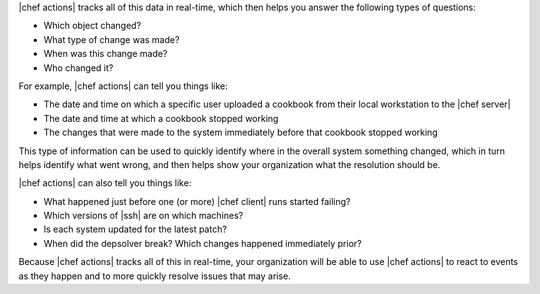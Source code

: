 .. The contents of this file are included in multiple topics.
.. This file should not be changed in a way that hinders its ability to appear in multiple documentation sets.


|chef actions| tracks all of this data in real-time, which then helps you answer the following types of questions:

* Which object changed?
* What type of change was made?
* When was this change made?
* Who changed it?

For example, |chef actions| can tell you things like:

* The date and time on which a specific user uploaded a cookbook from their local workstation to the |chef server|
* The date and time at which a cookbook stopped working
* The changes that were made to the system immediately before that cookbook stopped working

This type of information can be used to quickly identify where in the overall system something changed, which in turn helps identify what went wrong, and then helps show your organization what the resolution should be.

|chef actions| can also tell you things like:

* What happened just before one (or more) |chef client| runs started failing?
* Which versions of |ssh| are on which machines?
* Is each system updated for the latest patch?
* When did the depsolver break? Which changes happened immediately prior?

Because |chef actions| tracks all of this in real-time, your organization will be able to use |chef actions| to react to events as they happen and to more quickly resolve issues that may arise.